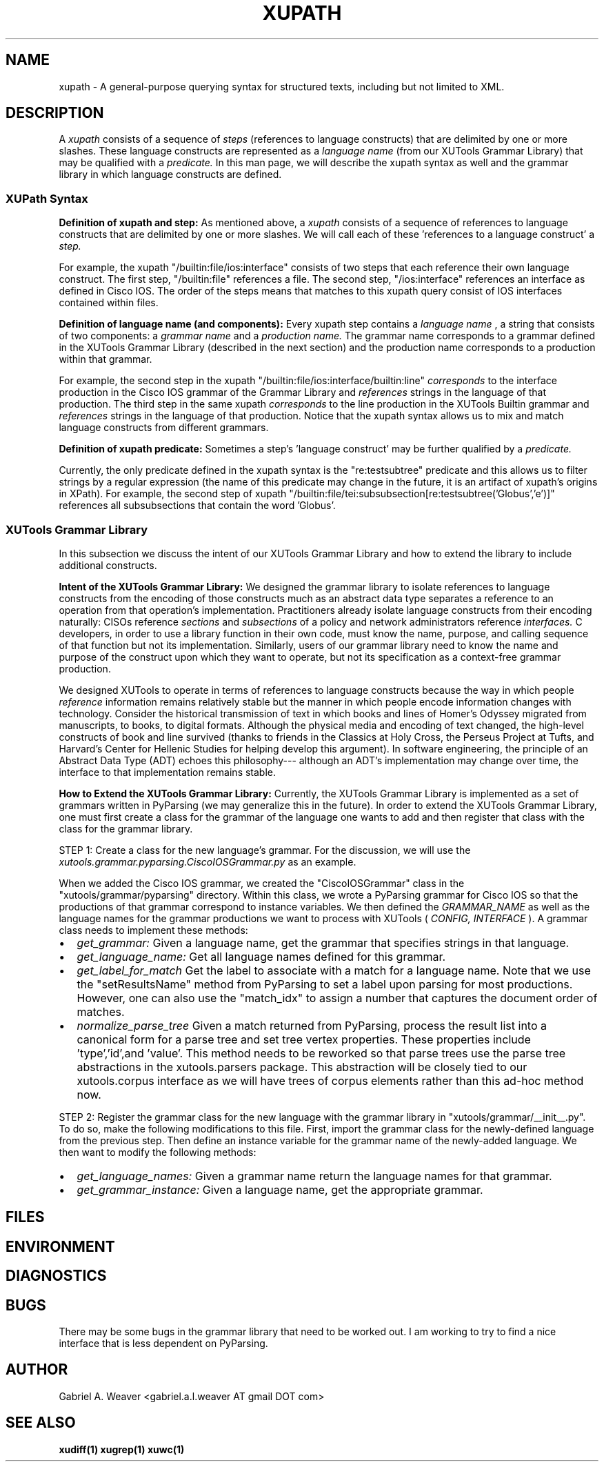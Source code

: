 .\" Process this file with
.\" groff -man -Tascii xupath.1
.\"
.TH XUPATH 1 "June 2013" XUTools "User Manuals"
.SH NAME
xupath \- A general-purpose querying syntax for structured texts,
including but not limited to XML.  

.SH DESCRIPTION
A 
.I xupath 
consists of a sequence of 
.I steps 
(references to language constructs) 
that are delimited by one or more slashes.  These language constructs
are represented as a 
.I language name
(from our XUTools Grammar Library) that may be qualified with a 
.I predicate.   
In this man page, we will describe
the xupath syntax as well and the grammar library in which language
constructs are defined.

.SS XUPath Syntax
.br
.B Definition of xupath and step:  
As mentioned above, a 
.I xupath 
consists of a sequence of references to
language constructs that are delimited by one or more slashes.  We
will call each of these 'references to a language construct' a 
.I step.

.P
For example, the xupath \(dq/builtin:file/ios:interface\(dq consists
of two steps that each reference their own language construct.  The
first step, \(dq/builtin:file\(dq references a file.  The second
step, \(dq/ios:interface\(dq references an interface as defined in
Cisco IOS.  The order of the steps means that matches to this xupath
query consist of IOS interfaces contained within files.

.br
.B Definition of language name (and components):  
Every xupath step contains a 
.I language name
, a string that consists of two components:  a
.I grammar name 
and a 
.I production name.  
The grammar name corresponds to a grammar defined in the XUTools
Grammar Library (described in the next section) and the production
name corresponds to a production within that grammar.  

For example, the second step in the xupath
\(dq/builtin:file/ios:interface/builtin:line\(dq 
.I corresponds 
to the interface production in the Cisco IOS grammar of the Grammar
Library and 
.I references
strings in the language of that production.  The third step in the
same xupath
.I corresponds
to the line production in the XUTools Builtin grammar and
.I references
strings in the language of that production.  Notice that the xupath
syntax allows us to mix and match language constructs from different
grammars.  

.br
.B Definition of xupath predicate:  
Sometimes a step's 'language construct' may be further qualified by a 
.I predicate.

.P
Currently, the only predicate defined in the xupath syntax is the
\(dqre:testsubtree\(dq predicate and this allows us to filter strings
by a regular expression (the name of this predicate may change in the
future, it is an artifact of xupath's origins in XPath).  For example, the second step
of xupath
\(dq/builtin:file/tei:subsubsection[re:testsubtree('Globus','e')]\(dq
references all subsubsections that contain the word 'Globus'.  

.SS XUTools Grammar Library
In this subsection we discuss the intent of our XUTools Grammar
Library and how to extend the library to include additional
constructs.

.P
.B Intent of the XUTools Grammar Library:  
We designed the grammar library to isolate references to
language constructs from the encoding of those constructs much as an
abstract data type separates a reference to an operation from that
operation's implementation.  Practitioners already isolate language
constructs from their encoding naturally:  CISOs reference 
.I sections
and 
.I subsections 
of a policy and network administrators reference
.I interfaces.
C developers, in order to use a library function in their own code,
must know the name, purpose, and calling sequence of that function but
not its implementation.  Similarly, users of our grammar library need
to know the name and purpose of the construct upon which they want to
operate, but not its specification as a context-free grammar
production.  

.P
We designed XUTools to operate in terms of references to language
constructs because the way in which people
.I reference
information remains relatively stable but the manner in which people
encode information changes with technology.  Consider the historical
transmission of text in which books and lines of Homer's Odyssey
migrated from manuscripts, to books, to digital formats.  Although the
physical media and encoding of text changed, the high-level constructs
of book and line survived (thanks to friends in the Classics at Holy
Cross, the Perseus Project at Tufts, and Harvard's Center for Hellenic
Studies for helping develop this argument).  In software engineering,
the principle of an Abstract Data Type (ADT) echoes this philosophy---
although an ADT's implementation may change over time, the interface
to that implementation remains stable.

.P
.B How to Extend the XUTools Grammar Library:  
Currently, the XUTools Grammar Library is implemented as a set of
grammars written in PyParsing (we may generalize this in the future).
In order to extend the XUTools Grammar Library, one must first create
a class for the grammar of the language one wants to add and then
register that class with the class for the grammar library.

.P
STEP 1: Create a class for the new language's grammar.  For the
discussion, we will use the
.I xutools.grammar.pyparsing.CiscoIOSGrammar.py 
as an example. 

When we added the Cisco IOS grammar, we created the \(dqCiscoIOSGrammar\(dq
class in the \(dqxutools/grammar/pyparsing\(dq directory.  Within this
class, we wrote a PyParsing grammar for Cisco IOS so that the
productions of that grammar correspond to instance variables.  We then
defined the 
.I GRAMMAR_NAME
as well as the language names for the grammar productions we want to
process with XUTools (
.I CONFIG, INTERFACE
).  A grammar class needs to implement these methods:

.IP \[bu] 2
.I get_grammar:     
Given a language name, get the grammar that specifies strings in that
language.
.IP \[bu]
.I get_language_name: 
Get all language names defined for this grammar.
.IP \[bu]
.I get_label_for_match
Get the label to associate with a match for a language name.  Note
that we use the \(dqsetResultsName\(dq method from
PyParsing to set a label upon parsing for most productions.  However,
one can also use the \(dqmatch_idx\(dq to assign a number that
captures the document order of matches.
.IP \[bu]
.I normalize_parse_tree
Given a match returned from PyParsing, process the result list into a
canonical form for a parse tree and set tree vertex properties.  These
properties include 'type','id',and 'value'.  This method needs to be
reworked so that parse trees use the parse tree abstractions in the
xutools.parsers package.  This abstraction will be closely tied to our
xutools.corpus interface as we will have trees of corpus elements
rather than this ad-hoc method now.

.P
STEP 2: Register the grammar class for the new language with the
grammar library in \(dqxutools/grammar/__init__.py\(dq.  To do so,
make the following modifications to this file.  First, import the
grammar class for the newly-defined language from the previous step.
Then define an instance variable for the grammar name of the
newly-added language.  We then want to modify the following methods:

.IP \[bu] 2
.I get_language_names:
Given a grammar name return the language names for that grammar.
.IP \[bu]
.I get_grammar_instance:
Given a language name, get the appropriate grammar.  

.SH FILES
.SH ENVIRONMENT
.SH DIAGNOSTICS
.SH BUGS
There may be some bugs in the grammar library that need to be worked
out.  I am working to try to find a nice interface that is less
dependent on PyParsing.

.SH AUTHOR
Gabriel A. Weaver <gabriel.a.l.weaver AT gmail DOT com>

.SH SEE ALSO
.BR xudiff(1)
.BR xugrep(1)
.BR xuwc(1)







  
